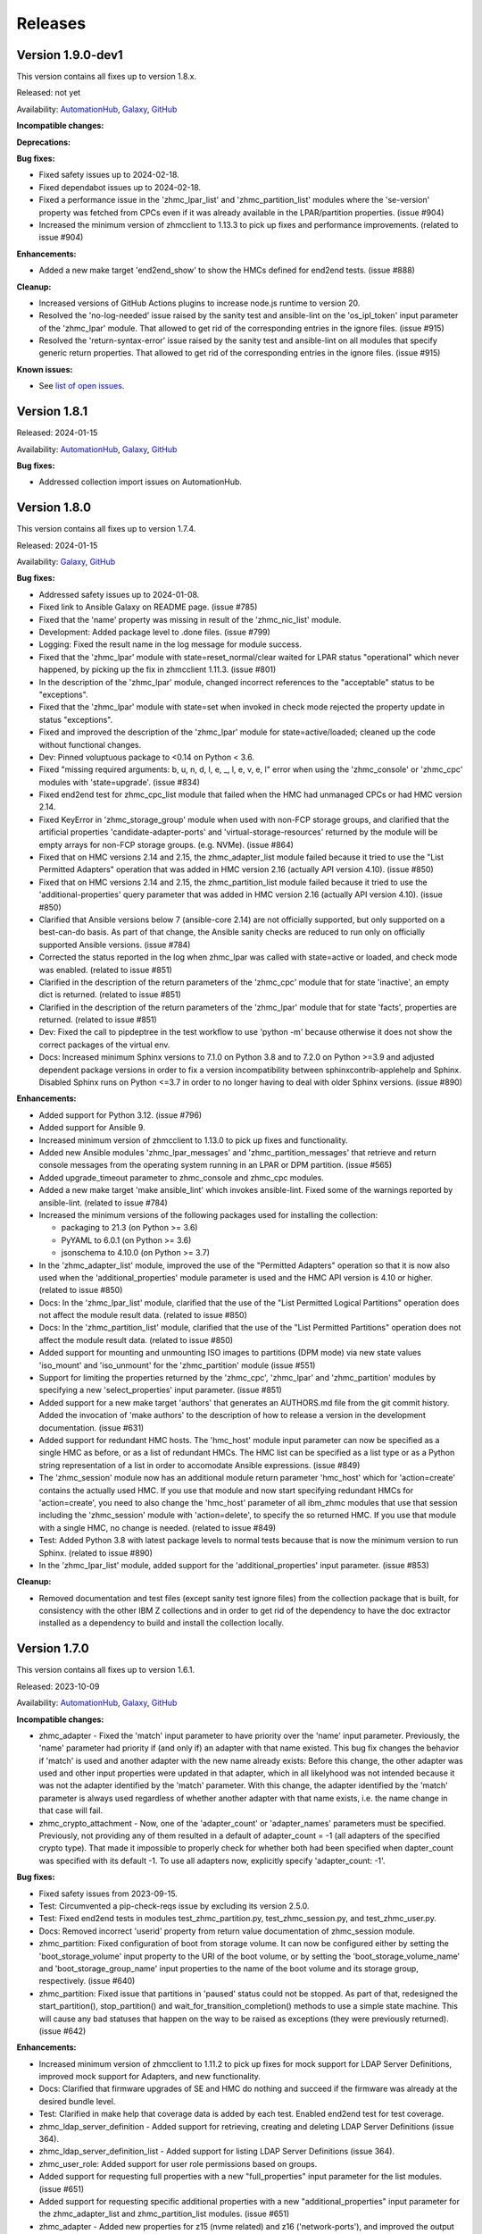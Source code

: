 .. Copyright 2017,2020 IBM Corp. All Rights Reserved.
..
.. Licensed under the Apache License, Version 2.0 (the "License");
.. you may not use this file except in compliance with the License.
.. You may obtain a copy of the License at
..
..    http://www.apache.org/licenses/LICENSE-2.0
..
.. Unless required by applicable law or agreed to in writing, software
.. distributed under the License is distributed on an "AS IS" BASIS,
.. WITHOUT WARRANTIES OR CONDITIONS OF ANY KIND, either express or implied.
.. See the License for the specific language governing permissions and
.. limitations under the License.
..


.. _`Releases`:

Releases
========


Version 1.9.0-dev1
------------------

This version contains all fixes up to version 1.8.x.

Released: not yet

Availability: `AutomationHub`_, `Galaxy`_, `GitHub`_

**Incompatible changes:**

**Deprecations:**

**Bug fixes:**

* Fixed safety issues up to 2024-02-18.

* Fixed dependabot issues up to 2024-02-18.

* Fixed a performance issue in the 'zhmc_lpar_list' and 'zhmc_partition_list'
  modules where the 'se-version' property was fetched from CPCs even if it
  was already available in the LPAR/partition properties. (issue #904)

* Increased the minimum version of zhmcclient to 1.13.3 to pick up fixes and
  performance improvements. (related to issue #904)

**Enhancements:**

* Added a new make target 'end2end_show' to show the HMCs defined for end2end
  tests. (issue #888)

**Cleanup:**

* Increased versions of GitHub Actions plugins to increase node.js runtime
  to version 20.

* Resolved the 'no-log-needed' issue raised by the sanity test and ansible-lint
  on the 'os_ipl_token' input parameter of the 'zhmc_lpar' module. That
  allowed to get rid of the corresponding entries in the ignore files.
  (issue #915)

* Resolved the 'return-syntax-error' issue raised by the sanity test and
  ansible-lint on all modules that specify generic return properties. That
  allowed to get rid of the corresponding entries in the ignore files.
  (issue #915)

**Known issues:**

* See `list of open issues`_.

.. _`list of open issues`: https://github.com/zhmcclient/zhmc-ansible-modules/issues


Version 1.8.1
-------------

Released: 2024-01-15

Availability: `AutomationHub`_, `Galaxy`_, `GitHub`_

**Bug fixes:**

* Addressed collection import issues on AutomationHub.


Version 1.8.0
-------------

This version contains all fixes up to version 1.7.4.

Released: 2024-01-15

Availability: `Galaxy`_, `GitHub`_

**Bug fixes:**

* Addressed safety issues up to 2024-01-08.

* Fixed link to Ansible Galaxy on README page. (issue #785)

* Fixed that the 'name' property was missing in result of the 'zhmc_nic_list'
  module.

* Development: Added package level to .done files. (issue #799)

* Logging: Fixed the result name in the log message for module success.

* Fixed that the 'zhmc_lpar' module with state=reset_normal/clear waited for
  LPAR status "operational" which never happened, by picking up the fix
  in zhmcclient 1.11.3. (issue #801)

* In the description of the 'zhmc_lpar' module, changed incorrect references
  to the "acceptable" status to be "exceptions".

* Fixed that the 'zhmc_lpar' module with state=set when invoked in check mode
  rejected the property update in status "exceptions".

* Fixed and improved the description of the 'zhmc_lpar' module for
  state=active/loaded; cleaned up the code without functional changes.

* Dev: Pinned voluptuous package to <0.14 on Python < 3.6.

* Fixed "missing required arguments: b, u, n, d, l, e, _, l, e, v, e, l"
  error when using the 'zhmc_console' or 'zhmc_cpc' modules with 'state=upgrade'.
  (issue #834)

* Fixed end2end test for zhmc_cpc_list module that failed when the HMC had
  unmanaged CPCs or had HMC version 2.14.

* Fixed KeyError in 'zhmc_storage_group' module when used with non-FCP storage
  groups, and clarified that the artificial properties 'candidate-adapter-ports'
  and 'virtual-storage-resources' returned by the module will be empty arrays
  for non-FCP storage groups. (e.g. NVMe). (issue #864)

* Fixed that on HMC versions 2.14 and 2.15, the zhmc_adapter_list module
  failed because it tried to use the "List Permitted Adapters" operation
  that was added in HMC version 2.16 (actually API version 4.10).
  (issue #850)

* Fixed that on HMC versions 2.14 and 2.15, the zhmc_partition_list module
  failed because it tried to use the 'additional-properties' query parameter
  that was added in HMC version 2.16 (actually API version 4.10).
  (issue #850)

* Clarified that Ansible versions below 7 (ansible-core 2.14) are not officially
  supported, but only supported on a best-can-do basis. As part of that change,
  the Ansible sanity checks are reduced to run only on officially supported
  Ansible versions. (issue #784)

* Corrected the status reported in the log when zhmc_lpar was called with
  state=active or loaded, and check mode was enabled. (related to issue #851)

* Clarified in the description of the return parameters of the 'zhmc_cpc'
  module that for state 'inactive', an empty dict is returned.
  (related to issue #851)

* Clarified in the description of the return parameters of the 'zhmc_lpar'
  module that for state 'facts', properties are returned.
  (related to issue #851)

* Dev: Fixed the call to pipdeptree in the test workflow to use 'python -m'
  because otherwise it does not show the correct packages of the virtual env.

* Docs: Increased minimum Sphinx versions to 7.1.0 on Python 3.8 and to 7.2.0 on
  Python >=3.9 and adjusted dependent package versions in order to fix a version
  incompatibility between sphinxcontrib-applehelp and Sphinx.
  Disabled Sphinx runs on Python <=3.7 in order to no longer having to deal
  with older Sphinx versions. (issue #890)

**Enhancements:**

* Added support for Python 3.12. (issue #796)

* Added support for Ansible 9.

* Increased minimum version of zhmcclient to 1.13.0 to pick up fixes and
  functionality.

* Added new Ansible modules 'zhmc_lpar_messages' and 'zhmc_partition_messages'
  that retrieve and return console messages from the operating system running
  in an LPAR or DPM partition. (issue #565)

* Added upgrade_timeout parameter to zhmc_console and zhmc_cpc modules.

* Added a new make target 'make ansible_lint' which invokes ansible-lint.
  Fixed some of the warnings reported by ansible-lint.
  (related to issue #784)

* Increased the minimum versions of the following packages used for installing
  the collection:

  - packaging to 21.3 (on Python >= 3.6)
  - PyYAML to 6.0.1 (on Python >= 3.6)
  - jsonschema to 4.10.0 (on Python >= 3.7)

* In the 'zhmc_adapter_list' module, improved the use of the "Permitted
  Adapters" operation so that it is now also used when the 'additional_properties'
  module parameter is used and the HMC API version is 4.10 or higher.
  (related to issue #850)

* Docs: In the 'zhmc_lpar_list' module, clarified that the use of the "List
  Permitted Logical Partitions" operation does not affect the module result
  data. (related to issue #850)

* Docs: In the 'zhmc_partition_list' module, clarified that the use of the "List
  Permitted Partitions" operation does not affect the module result data.
  (related to issue #850)

* Added support for mounting and unmounting ISO images to partitions (DPM mode)
  via new state values 'iso_mount' and 'iso_unmount' for the 'zhmc_partition'
  module (issue #551)

* Support for limiting the properties returned by the 'zhmc_cpc', 'zhmc_lpar'
  and 'zhmc_partition' modules by specifying a new 'select_properties' input
  parameter. (issue #851)

* Added support for a new make target 'authors' that generates an AUTHORS.md
  file from the git commit history. Added the invocation of 'make authors' to
  the description of how to release a version in the development
  documentation. (issue #631)

* Added support for redundant HMC hosts. The 'hmc_host' module input parameter
  can now be specified as a single HMC as before, or as a list of redundant
  HMCs. The HMC list can be specified as a list type or as a Python string
  representation of a list in order to accomodate Ansible expressions.
  (issue #849)

* The 'zhmc_session' module now has an additional module return parameter
  'hmc_host' which for 'action=create' contains the actually used HMC.
  If you use that module and now start specifying redundant HMCs for
  'action=create', you need to also change the 'hmc_host' parameter of all
  ibm_zhmc modules that use that session including the 'zhmc_session' module
  with 'action=delete', to specify the so returned HMC. If you use that
  module with a single HMC, no change is needed. (related to issue #849)

* Test: Added Python 3.8 with latest package levels to normal tests because
  that is now the minimum version to run Sphinx. (related to issue #890)

* In the 'zhmc_lpar_list' module, added support for the 'additional_properties'
  input parameter. (issue #853)

**Cleanup:**

* Removed documentation and test files (except sanity test ignore files) from
  the collection package that is built, for consistency with the other IBM Z
  collections and in order to get rid of the dependency to have the doc extractor
  installed as a dependency to build and install the collection locally.


Version 1.7.0
-------------

This version contains all fixes up to version 1.6.1.

Released: 2023-10-09

Availability: `AutomationHub`_, `Galaxy`_, `GitHub`_

**Incompatible changes:**

* zhmc_adapter - Fixed the 'match' input parameter to have priority over the
  'name' input parameter. Previously, the 'name' parameter had priority if
  (and only if) an adapter with that name existed.
  This bug fix changes the behavior if 'match' is used and another adapter with
  the new name already exists: Before this change, the other adapter was used
  and other input properties were updated in that adapter, which in all
  likelyhood was not intended because it was not the adapter identified by the
  'match' parameter. With this change, the adapter identified by the 'match'
  parameter is always used regardless of whether another adapter with that name
  exists, i.e. the name change in that case will fail.

* zhmc_crypto_attachment - Now, one of the 'adapter_count' or 'adapter_names'
  parameters must be specified. Previously, not providing any of them
  resulted in a default of adapter_count = -1 (all adapters of the specified
  crypto type). That made it impossible to properly check for whether both
  had been specified when dapter_count was specified with its default -1.
  To use all adapters now, explicitly specify 'adapter_count: -1'.

**Bug fixes:**

* Fixed safety issues from 2023-09-15.

* Test: Circumvented a pip-check-reqs issue by excluding its version 2.5.0.

* Test: Fixed end2end tests in modules test_zhmc_partition.py,
  test_zhmc_session.py, and test_zhmc_user.py.

* Docs: Removed incorrect 'userid' property from return value documentation of
  zhmc_session module.

* zhmc_partition: Fixed configuration of boot from storage volume. It can now
  be configured either by setting the 'boot_storage_volume' input property to
  the URI of the boot volume, or by setting the 'boot_storage_volume_name'
  and 'boot_storage_group_name' input properties to the name of the boot volume
  and its storage group, respectively. (issue #640)

* zhmc_partition: Fixed issue that partitions in 'paused' status could not be
  stopped. As part of that, redesigned the start_partition(), stop_partition()
  and wait_for_transition_completion() methods to use a simple state machine.
  This will cause any bad statuses that happen on the way to be raised as
  exceptions (they were previously returned). (issue #642)

**Enhancements:**

* Increased minimum version of zhmcclient to 1.11.2 to pick up fixes for
  mock support for LDAP Server Definitions, improved mock support for Adapters,
  and new functionality.

* Docs: Clarified that firmware upgrades of SE and HMC do nothing and succeed
  if the firmware was already at the desired bundle level.

* Test: Clarified in make help that coverage data is added by each test.
  Enabled end2end test for test coverage.

* zhmc_ldap_server_definition - Added support for retrieving, creating and
  deleting LDAP Server Definitions (issue 364).

* zhmc_ldap_server_definition_list - Added support for listing LDAP Server
  Definitions (issue 364).

* zhmc_user_role: Added support for user role permissions based on groups.

* Added support for requesting full properties with a new "full_properties"
  input parameter for the list modules. (issue #651)

* Added support for requesting specific additional properties with a new
  "additional_properties" input parameter for the zhmc_adapter_list and
  zhmc_partition_list modules. (issue #651)

* zhmc_adapter - Added new properties for z15 (nvme related) and z16
  ('network-ports'), and improved the output properties for hipersocket
  create in check mode.

* zhmc_adapter - Improved the check mode support: It now recognizes if an
  adapter gets renamed to another existing adapter and rejects that just
  as in non-check mode.

* zhmc_crypto_attachment - The 'crypto_type' parameter is now ignored when
  'adapter_names' is specified. That allows specifying adapter names without
  having to know their crypto type.

* Added CHANGELOG.rst file to satisfy requirement for RedHat Automation Hub.
  For now, it includes release_notes.rst. A transition to fragments-based
  creation of CHANGELOG.rst is postponed because the unified documentation
  for the IBM Z set of collections first needs to find a common solution
  for all of its collections.

* Added new parameters load_address, load_parameter, clear_indicator,
  store_status_indicator and timeout for the zhmc_lpar module with
  state=loaded. (issue #556)

* Added new parameter timeout for the zhmc_lpar module with state=active.
  (issue #556)

**Cleanup:**

* Test: Changed identification of adapters in end2end test module
  test_zhmc_adapter_list.py to be based on adapter IDs (PCHIDs) instead of
  adapter names to accomodate a system on the test floor that currently has
  that bug.

* Test: Always provided optional module input parameters in end2end tests. This
  allows modules to rely on optional parameters being provided with their
  default values by the calling Ansible environent. Changed the modules to rely
  on that.

* Test: Added a check in the Actions test workflow for the module .rst files
  to be up to date in the PR. (issue #755)


Version 1.6.0
-------------

Released: 2306-08-04

Availability: `AutomationHub`_, `Galaxy`_, `GitHub`_

**Enhancements:**

* Added support for upgrading HMC firmware to the zhmc_console module and
  for upgrading the SE firmware to the ibm_cpc module, with a new state value
  'upgrade'. Increased minimum zhmcclient version to 1.10.0 (issue #719)


Version 1.5.0
-------------

This version contains all fixes up to version 1.4.1.

Released: 2023-07-18

Availability: `AutomationHub`_, `Galaxy`_, `GitHub`_

**Bug fixes:**

* Addressed safety issues from 6+7/2023, by increasing 'requests' to 2.31.0
  on Python >=3.7, and 'cryptography' to 41.0.2 on Python >=3.7, and by
  increasing other packages only needed for development.

* Fixed issue in the new zhmc_nic_list module that resulted in TypeError.

* Increased minimum version of cryptography package to 41.0.2 to address an
  issue.

* Picked up zhmcclient version 1.9.1 to get fixes. This required upgrading
  several other packages.

**Enhancements:**

* Documented the secret variables needed for the Github Actions workflows.

* Added support for FCP discovery to the zhmc_storage_group module with a new
  state 'discover'. (issue #704)


Version 1.4.0
-------------

This version contains all fixes up to version 1.3.1.

Released: 2023-06-22

Availability: `AutomationHub`_, `Galaxy`_, `GitHub`_

**Deprecations:**

* Deprecated the 'expand' input parameter of the 'zhmc_user' module. It had
  been used to expand URLs to independent objects (user roles, password rule,
  LDAP server definitions) leading to returning the same objects multiple
  times when invoking the 'zhmc_user' module in a loop. (related to issue #658)

**Bug fixes:**

* Test: Fixed a bug when displaying details on failed end2end testcases in
  test_zhmc_password_rule.py and test_zhmc_user.py.

* Circumvented the removal of Python 2.7 from the Github Actions plugin
  setup-python, by using the Docker container python:2.7.18-buster instead,
  and by adjusting the os_setup.sh script to accomodate the absence of sudo
  in that container. As part of that, Python 2.7 on macOS is no longer tested.

* Increased version of cryptography package to 41.0.0 on Python >=3.7.

**Enhancements:**

* Dev: Added package dependency checking for the remaining Python-based tools
  that are used in the development of this colleciton.

* Added safety checking and addressed any reported issues. (#632)

* Improved performance of the 'zhmc_user' and 'zhmc_user_role' modules for
  'state=facts'. (issues #660, #658)

* The 'zhmc_user' module with 'state=facts' now returns the artificial name
  properties always consistent with the presence of the corresponding uri
  properties. (related to issue #658)

* Added a new 'zhmc_session' module for maintaining the HMC session across
  playbook/role tasks. This can be used to reduce the number of HMC sessions
  that is created during playbook execution, to one. Without this module,
  each ibm_zhmc module invocation creates its own separate HMC session.
  Along with that, added a new 'session_id' input parameter to all existing
  Ansible modules, that can be provided as an alternative to providing userid
  and password.

* Added a troubleshooting section to the docs.

* Added support for Ansible version 8 (ansible-core 2.15).

* Added support for "state=facts" to the zhmc_nic module. (issue #671)

* Added a new zhmc_nic_list module for lising the NICs of a partition.
  (issue #671)

* Added a new 'zhmc_console' module that provides facts about the targeted HMC.
  (issue #650)

**Cleanup:**

* Increased minimum versions of pip, setuptools, wheel to more recent versions.


Version 1.3.0
-------------

This version contains all fixes up to version 1.2.1.

Released: 2023-03-03

Availability: `AutomationHub`_, `Galaxy`_, `GitHub`_

**Bug fixes:**

* Unpinned Ansible again. It was pinned in version 1.2.0 on each Python version
  to a different Ansible version in order to broaden the test coverage. The
  test coverage across Ansible versions is now defined separately from the
  Ansible versions required for installing the collection.

**Enhancements:**

* Added a new module 'zhmc_user_list' for listing the HMC users.

**Cleanup:**

* Docs/dev: Changed sphinx-versions to use the PEP 440 compliant tag 1.1.3.post2
  from our fork.

* Addressed issues in test workflow reported by Github Actions. (issue #616)


Version 1.2.0
-------------

This version contains all fixes up to version 1.1.1.

Released: 2022-12-06

Availability: `AutomationHub`_, `Galaxy`_, `GitHub`_

**Bug fixes:**

* Fixed that every module invocation created an additional log handler, thus
  duplicating log entries. This only affected the end2end tests, but not when
  used in Ansible playbooks. (issue #552)

* In the zhmc_partition module, fixed that the artificial property
  'boot-storage-volume-name' was not included in the result.
  (related to issue #550)

* In the zhmc_partition module, fixed the support for check mode and added
  tests. (issue #550)

* In the zhmc_partition module, added missing z14, z15 and z16 input properties:
  'boot_storage_volume', 'boot_storage_volume_name', 'boot_load_parameters',
  'permit_ecc_key_import_functions', 'ssc_ipv6_gateway', 'secure_boot',
  'secure_execution', 'storage_group_uris', 'tape_link_uris',
  'partition_link_uris', 'available_features_list'. (related to issue #550)

* Test: Added missing z14 partition properties to the mock definition file
  tests/end2end/mocked_hmc_z14.yaml. (related to issue #550)

* Fixed a flake8 AttributeError when using importlib-metadata 5.0.0 on
  Python >=3.7, by pinning importlib-metadata to <5.0.0 on these Python
  versions.

* Temporarily disabled the sanity tests on all Ansible 7 (ansible-core 2.14)
  test environments. See issue #579 for the overall issue.

* Improved error handling when the zhmcclient_mock module is missing.
  (issue #574)

* Made the zhmc_adapter module tolerant against unconfigured FICON adapters
  to avoid HTTP error 404,4 "Get for Storage Port Properties is not supported
  for this card type". (issue #580)

* Made the zhmc_user module tolerant against unusual cases such as local
  auth without password rule. (issue #564)

* Updated the set of supported Ansible versions listed in the Installation
  section of the documentation to add recent Ansible versions up to Ansible 7.

**Enhancements:**

* Added a new 'zhmc_partition_list' Ansible module for listing partitions on
  CPCs in DPM mode. This speeds up execution time compared to obtaining them
  from the facts returned by 'zhmc_cpc'. (issue #526)

* Added support for Ansible 6.0.0 by adding an ignore-2.13.txt file to the
  sanity tests. (issue #533)

* Added a new make target 'end2end_mocked' that runs the end2end
  tests against mock environments defined with a new HMC inventory file
  (mocked_inventory.yaml) and a new HMC vault file (mocked_vault.yaml),
  and new mock files mocked_z14_classic.yaml and mocked_z14_dpm.yaml.
  (part of issue #396)

* Increased the minimum version of zhmcclient to 1.3.3, in order to pick
  up fixes. (part of issue #396)

* Added a new module 'zhmc_password_rule' that supports creating/updating,
  deleting, and gathering facts of a password rule on the HMC. (issue #363)

* Added a new module 'zhmc_password_rule_list' that supports listing the names
  of password rules on the HMC. (issue #363)

* Added the end2end_mocked tests to the coverage data reported to coveralls.io.

* Added a new module 'zhmc_user_role' that supports creating/updating,
  deleting, and gathering facts of a user role on the HMC. (issue #362)

* Added a new module 'zhmc_user_role_list' that supports listing the names
  of user roles on the HMC. (issue #362)

* Merged function tests into end2end tests to remove duplicate test cases.

* Removed the restriction that the zhmc_partition_list and zhmc_lpar_list
  modules were supported only with HMC versions 2.14.0 and newer. These modules
  are now supprted with all HMC versions (issue #549)

* Removed the restriction that the 'se-version' property in the result of the
  zhmc_partition_list and zhmc_lpar_list modules was provided only with HMC
  versions 2.14.1 and newer. The property is now provided with all HMC versions.
  (issue #549)

* Added support for 'reset_clear' and 'reset_normal' state in the zhmc_lpar
  module to support the "Reset Clear" and "Reset Normal" HMC operations.
  Along with that, added support for a new optional 'os_ipl_token' input
  parameter to support the respective HMC operation parameter.
  (issue #556)

* Added a new 'zhmc_adapter_list' Ansible module for listing adapters on
  CPCs in DPM mode. This speeds up execution time compared to obtaining them
  from the facts returned by 'zhmc_cpc'. (issue #576)

* Improved the error handling of the zhmc_user module when specified
  user roles, user patterns, password rules, or LDAP server definitions
  do not exist. (related to issue #564)

* Increased the set of tested Ansible versions to now include all major versions
  that are supported, from Ansible 2.9 to Ansible 7.

* Added tests for Python 3.11.

* Simplified the publishing of the collection.


* Stated support for the classic-mode only machine generations z196 / z114 /
  zEC12 / zBC12.

* Stated support for machine generation z16 / LinuxONE 4.

* Upgraded zhmcclient to 1.5.0 to pick up fixes.


**Cleanup:**

* Clarified the description of input parameters of the zhmc_lpar module.
  (part of issue #556)


Version 1.1.0
-------------

This version contains all fixes up to version 1.0.3.

Released: 2022-06-01

Availability: `AutomationHub`_, `Galaxy`_, `GitHub`_

**Bug fixes:**

* Added a tag 'infrastructure' to the collection metadata (tags field in
  galaxy.yml) - Ansible Automation Hub requires at least one tag from a
  standard tag list to be specified.

* Added "make check" for running "flake8" since the "pep8" that is run as
  part of the ansible sanity test does not find some issues.
  Resolved those new issues.

* Removed the "tools" directory from the temporary archive built for the sanity
  test, and removed the ignore statements for "tools/os_setup.sh" from the
  ignore files because the sanity test on AutomationHub tests against the
  uploaded archive which does not have that script.

* Fixed the use of incorrectly named attributes and methods in the zhmc_user
  module, and made the module result in check mode consistent with non-check
  mode. (issue #507)

* Test: Added missing env.vars in the pytest invocation for end2end tests.

* Test: Added missing optional module parameters in the end2end tests.

* Test: Added support for specifying 'hmc_auth.ca_certs' and 'hmc_auth.verify'
  from the 'hmc_verify_cert' parameter in the HMC definition file in
  end2end test cases for zhmc_partition and zhmc_user.

* Docs: Fixed incorrect input property names in zhmc_user module.
  (part of issue #514)

* Test: Fixed failure of sanity test on Python 3.6 due to new
  CryptographyDeprecationWarning raised by ansible, by pinning cryptography
  to <37.0.0 on Python 3.6. (issue #518)

* 'zhmc_user' module: Fixed an error for users with LDAP authentication.

* 'zhmc_user' module: Fixed incorrect default properties for users created in
  check mode.

* Increased minimum version of zhmcclient from 1.2.0 to 1.3.0 in order to
  pick up fixes and new functionality.

**Enhancements:**

* Test: Made end2end testing compatible with zhmcclient.testutils support using
  an Ansible compatible HMC inventory file and an Ansible compatible HMC vault
  file.
  The default HMC inventory file is now ~/.zhmc_inventory.yaml and can be
  changed using the TESTINVENTORY env. var.
  The default HMC vault file is now ~/.zhmc_vault.yaml and can be
  changed using the TESTVAULT env. var.
  The default HMC or group to run the end2end tests against is now 'default'
  and can be changed using the TESTHMC env. var.

* Test: Added support for a TESTCASES env.var for filtering testcases with the
  pytest -k option.

* Added support for specifying user roles as input in the zhmc_user module.
  User roles can now be specified with their names. They had been displayed
  on users before. (issue #514)

* Removed check in zhmc_user module for required input properties 'type' and
  'authentication_type' because for updating existing users they are not
  needed, and for creating new users, the HMC checks these.
  (part of issue #514)


Version 1.0.0
-------------

This version contains all fixes up to version 0.10.1.

Released: 2022-04-08

Availability: `Galaxy`_, `GitHub`_

**Bug fixes:**

* Fixed new Pylint issues reported by Pylint 2.9 and 2.10.

* Improved handling of exceptions when creation of zhmcclient.Session fails.
  (issue #451)

* Added support for Python 3.10, but needed to exclude the Ansible sanity
  test for the time being, since it does not yet support Python 3.10.

* Increased the minimum versions of the requests, cryptography, and PyYAML
  packages due to fixes requires for Python 3.10, and also due to the new
  package dependency resolver in Pip.

* Added support for Ansible 5.0.

* Increased minimum version of zhmcclient from 0.31.0 to 1.2.0 in order to
  pick up fixes and new functionality.

* Docs: Increased minimum version of Sphinx to 4.1.0 to fix an issue with
  renamed filters in Jinja2 3.1.0.

* Docs/dev: Pinned voluptous to <0.13.0 on Python 2.7. Increased sphinx-versions
  to 1.1.3.post-am2 for fix for Click 8.1.0. (issue #488)

**Enhancements:**

* Added a new zhmc_lpar Ansible module for managing LPARs on CPCs in classic
  mode. (issue #418)

* Added state values 'active' and 'inactive' to the zhmc_cpc Ansible module
  for activating/starting and deactivating/stopping CPCs in their current
  operational mode. (issue #418)


Version 0.10.0
--------------

This version contains all fixes up to version 0.9.2.

Released: 2021-06-17

Availability: `Galaxy`_, `GitHub`_

**Incompatible changes:**

* The new support for verifying HMC certificates will by default verify the
  HMC certificate using the "Mozilla CA Certificate List" provided by the
  'certifi' Python package, causing self-signed HMC certificates to be
  rejected. The verification behavior can be controlled with the new
  'ca_certs' and 'verify' sub-parameters of the 'hmc_auth' module parameter
  of each module.

**Bug fixes:**

* Docs: In the development section of the docs, fixes and improvements for the
  descriptions of releasing a version and starting a new version (issues #344
  and #345).

* Docs: The docs is now always built from the master branch, and the versions
  to be generated is now automatically determined from the Git tags and branches.
  This fixes a possible inconsistency in the versions included and build
  parameters used, between stable branch and master branch (issue #350).

* Mitigated the coveralls HTTP status 422 by pinning coveralls-python to
  <3.0.0.

* Fixed the condition for whether to run the Ansible sanity test and fixed
  issues reported by it. (issue #377 and others)

* Docs: Fixed the text for the Ansible Module Index in the bibliography to
  state it applies to Ansible 2.9 and fixed the link to reference the 2.9
  version instead of the latest version. Added a bibliography entry for the
  Ansible Collection Index for Ansible 2.10 and later.

* Docs: Pinned Sphinx to <4.0 to circumvent the issue that sphinx-versions
  uses the deprecated Sphinx.add_stylesheet() method that was removed in
  Sphinx 4.0. (issue #402)

* Test: Added sanity test ignore file for ansible-core 2.11 and fixed some
  Pylint issues to pass the test.

* Docs: Fixed link to ibm_zhmc samples playbooks.

* Docs: Fixed error during automatic docs build when two PRs are merged to
  master shortly one after another. The last one finishing the docs build now
  wins. Since PRs are merged in the order earlier first, their docs build should
  also finish first. (issue #417)

* Docs: Fixed instructions to release a version to cover for the case where
  the docs build does not show the new verison in the release notes.

**Enhancements:**

* Docs: The idempotency of each module and possible limitations are now
  described for each module. (issue #375)

* Increased minimum version of zhmcclient to 0.31.0 in order to have
  the support for certificate verification and to pick up fixes.

* Added support for verifying HMC certificates by adding module sub-parameters
  'ca_certs' and 'verify' to the 'hmc_auth' module parameter of all modules.
  (issue #401)

* Changed module input parameter 'hmc_auth.userid' to no longer be hidden in
  logs, for better debugging. The password is still hidden in any logs.

* Docs: Stated that ansible-core 2.11 is supported.

* Increased the minimum version of zhmcclient to 0.31.0.

**Cleanup:**

* Renamed "Bibliography" page to "Resources" and removed common Ansible links
  from that page to better fit the unified documentation for the IBM Z
  collections.

* Accomodated the immutable properties introduced with zhmcclient 0.31.0.

* Docs: The documentation is now built for all versions since 0.9.0 and for
  the master branch. This change added the update versions before the latest
  update version within each minor version, and removed the latest stable branch
  stable_M.N.


Version 0.9.0
-------------

This version contains all fixes up to version 0.8.3.

Released: 2020-12-14

Availability: `Galaxy`_, `GitHub`_

**Incompatible changes:**

* Starting with version 0.9.0, the zhmc Ansible modules are no longer distributed
  as the
  `zhmc-ansible-modules package on Pypi <https://pypi.org/project/zhmc-ansible-modules/>`_,
  but as the
  `ibm.ibm_zhmc collection on Ansible Galaxy <https://galaxy.ansible.com/ibm/ibm_zhmc/>`_.
  The installation of the zhmc Ansible modules is now done with::

    ansible-galaxy collection install ibm.ibm_zhmc

  Playbooks using the zhmc Ansible modules do not need to be changed, other
  than adding a "collections" property that includes the "ibm.ibm_zhmc"
  collection::

    ---
    - hosts: localhost
      collections:
      - ibm.ibm_zhmc
      tasks:
      - ...

* Fixed the 'version_added' field in the module description to no longer
  indicate the version of this module collection package, but instead the
  minimum Ansible version supported, consistent with the definition of that
  field. Since Ansible Galaxy supports Ansible 2.9 and above, the field
  now shows 2.9 for all modules.

**Bug fixes:**

* Increased minimum version of flake8 to 3.7.0 due to difficulties with
  recognizing certain 'noqa' statements. This required explicitly specifying
  its dependent pycodestyle and pyflakes packages with their minimum versions,
  because the dependency management did not work with our minimum
  package versions.

* Fixed issues with parameters in exception messages raised in
  zhmc_storage_group and zhmc_user.

* Fixed AttributeError when using the zhmc_adapter module to create a
  HiperSockets adapter. (see issue #141)

* Fixed ParameterError raised when creating NICs on CNA adapter ports.

* Docs: In the description of the module return data, added samples and
  fixed errors in the described structure of return data for the modules
  `zhmc_adapter`, `zhmc_cpc`, `zhmc_storage_group` and `zhmc_user`.

**Enhancements:**

* Added end2end test support, against real HMCs.

* Added a new module `zhmc_user` for managing users on the HMC.

* Dropped the use of pbr for this package.

* Added support for Python 3.7 and 3.8, dropped support for Python 3.4.
  Removed old circumventions for Travis issues.

* Updated maintainer list.

* Promoted package from Alpha to Beta and status of modules from preview to
  stable.

* In the zhmc_nic module, updated the definition of NIC properties to the z15
  machine generation. This makes the 'mac_address' property writeable, and adds
  the 'vlan_type', 'function_number' and 'function_range' properties.

* Added support in the zhmc_crypto_attachment module for specifying crypto
  adapters by name instead of just their count. (See issue #187)

* Migrated from Travis and Appveyor to GitHub Actions. This required several
  changes in package dependencies for development.

* Clarified that the zhmc_cpc module can be used for CPCs in any operational
  mode. Previously, the documentation stated DPM mode as a prerequisite.
  Added support to the zhmc_cpc module for updating several classic-mode-only
  properties.

**Cleanup:**

* Removed the page describing common return values, because all return values
  are specifically described on the module pages without referencing any
  common return value type.

* zhmc_cpc: Added an artificial property 'storage-groups' to the output
  that shows the storage groups attached to the partition, with only a subset
  of their properties.

* zhmc_partition: Added an artificial property 'storage-groups' to the output
  that shows the storage groups attached to the partition, with all of their
  properties and artificial properties as in the result of zhmc_storage_group.
  This is enabled by the new boolean input parameter 'expand_storage_groups'.

* zhmc_partition: Added an artificial property 'crypto-adapters' to the
  'crypto-configuration' property, showing the adapter properties of the
  crypto adapters attached to the partition, with all of their properties and
  artificial properties as in the result of zhmc_adapter. This is enabled by
  the new boolean input parameter 'expand_crypto_adapters'.

* zhmc_partition: Added artificial properties to the 'nics' property:

  * 'adapter-name': Name of the adapter backing the NIC
  * 'adapter-port': Port index on the adapter backing the NIC
  * 'adapter-id': Adapter ID (PCHID) of the adapter backing the NIC

* Examples: Added an example playbook 'get_cpc_io.yml' which retrieves
  information about a CPC in DPM mode and its I/O configuration and
  creates a markdown file showing the result.

* Dev: Changed make targets and adjusted to directory structure compatible with
  Ansible collections, and for publishing on Ansible Galaxy.

* Moved the sample playbooks to the common IBM Z Ansible Collection Samples
  repository: https://github.com/IBM/z_ansible_collections_samples/


Version 0.8.0
-------------

Released: 2019-04-02

Availability: `Pypi`_, `GitHub`_

**Bug fixes:**

* Fixed an issue in the zhmc_crypto_attachment module where the incorrect
  crypto adapter was picked, leading to a subsequent crypto conflict
  when starting the partition. See issue #112.

**Enhancements:**

* Improved the quaity of error messages in the zhmc_crypto_attachment module.


Version 0.7.0
-------------

Released: 2019-02-20

Availability: `Pypi`_, `GitHub`_

**Incompatible changes:**

* Temporarily disabled the retrieval of full properties in the result data
  of the zhmc_adapter module.

**Bug fixes:**

* Docs: Fixed change log of 0.6.0 (see the 0.6.0 section below).

**Enhancements:**

* Renovated the logging:
  - Added support for the log_file parameter to all modules.
  - Changed the format of the log lines.
  - Set log level also when no log_file is specified, causing the logs to be propagated to the root logger.


Version 0.6.0
-------------

Released: 2019-01-07

Availability: `Pypi`_, `GitHub`_

Fixed this change log in 0.6.1 and 0.7.0

**Bug fixes:**

* Fixed dependency to zhmcclient package to be >=0.20.0, instead
  of using its master branch from the github repo.

* Updated the 'requests' package to 2.20.0 to fix the following vulnerability:
  https://nvd.nist.gov/vuln/detail/CVE-2018-18074

* Added support for Python 3.7. This required increasing the minimum version
  of Ansible from 2.2.0.0 to 2.4.0.0.
  This also removes the dependency on the 'pycrypto' package, which has
  vulnerabilities and is no longer maintained since 2013. Ansible uses the
  'cryptography' package, instead.  See issue #66.

* The `crypto_number` property of Adapter is an integer property, and thus the
  Ansible module `zhmc_adapter` needs to change the string passed by Ansible
  back to an integer. It did that correctly but only for the `properties`
  input parameter, and not for the `match` input parameter. The type conversions
  are now applied for all properties of Adapter also for the `match` parameter.

* The dictionary to check input properties for the `zhmc_cpc` module had the
  `acceptable_status` property written with a hyphen instead of underscore.
  This had the effect that it was rejected as non-writeable when specifying
  it as input.

**Enhancements:**

* Added support for managing CPCs by adding a `zhmc_cpc` Ansible module.
  The module allows setting writeable properties of a CPC in an idempotent way,
  and to gather facts for a CPC (i.e. all of its properties including a few
  artificial ones). See issue #82.

* Added support for managing adapters by adding a `zhmc_adapter` Ansible
  module. The module allows setting writeable properties of an adapter,
  changing the adapter type for FICON Express adapters, and changing the
  crypto type for Crypto Express adapters, all in an idempotent way.
  It also allows gathering facts for an adapter (i.e. all of its properties#
  including a few artificial ones).
  See issue #83.

* Added a `zhmc_crypto_attachment` Ansible module, which manages the attachment
  of crypto adapters and of crypto domains to partitions in an idempotent way.
  This was already supported in a less flexible and non-idempotent way by the
  `zhmc_partition` Ansible module.

* Added support for adjusting the value of the `ssc_ipv4_gateway` input property
  for the `zhmc_partition` module to `None` if specified as the empty string.
  This allows defaulting the value more easily in playbooks.

* Docs: Improved and fixed the documentation how to release a version
  and how to start a new version.


Version 0.5.0
-------------

Released: 2018-10-24

Availability: `Pypi`_, `GitHub`_

**Incompatible changes:**

* Changed 'make setup' back to 'make develop' for consistency with the other
  zhmcclient projects.

**Bug fixes:**

* Several fixes in the make process and package dependencies.

* Synced package dependencies with zhmcclient project.

**Enhancements:**

* Added support for DPM storage groups, attachments and volumes, by adding
  new modules 'zhmc_storage_group', 'zhmc_storage_group_attachment', and
  'zhmc_storage_volume'. Added several playbooks as examples.


Version 0.4.0
-------------

Availability: `Pypi`_, `GitHub`_

Released: 2018-03-15

**Bug fixes:**

* Fixed the bug that a TypeError was raised when setting the 'ssc_dns_servers'
  property for a Partition. The property value is a list of strings, and
  lists of values were not supported previously. Extended the function test
  cases for partitions accordingly. (Issue #34).

* Fixed that the "type" property for Partitions could not be specified.
  It is valid for Partition creation, and the only restriction is that
  its value cannot be changed once the Partition exists. Along with fixing
  the logic for such create-only properties, the same issue was also fixed
  for the adapter port related properties of HBAs. (Issue #31).

* Improved the logic for handling create+update properties in case
  the resource does not exist, such that they are no longer updated
  in addition to being set during creation. The logic still supports
  updating as an alternative if the resource does not exist, for
  update-only properties (e.g. several properties in Partitions).
  (Fixed as part of issue #31).

* Fixed the issue that a partition in "terminated" or "paused" status
  could not be made absent (i.e. deleted). Now, the partition is
  stopped which should bring it into "stopped" status, and then
  deleted. (Issue #29).

**Enhancements:**

* Added get_facts.py script to examine usage of the Ansible 2.0 API.

* Added support for gathering partition and child facts.
  The fact support is invoked by specifying state=facts.
  The fact support is implemented by returning the partition properties
  in the result. The returned partition properties are enriched by adding
  properties 'hbas', 'nics', 'virtual-functions' that are a list
  of the properties of the respective child elements of that partition.
  (Issue #32).


Version 0.3.0
-------------

Released: 2017-08-16

Availability: `Pypi`_, `GitHub`_

**Incompatible changes:**

**Deprecations:**

**Bug fixes:**

**Enhancements:**

* Added support for specifying integer-typed and float-typed
  properties of Partitions, NICs, HBAs, and VFs also as decimal
  strings in the module input.

* Specifying string typed properties of Partitions, NICs, HBAs,
  and VFs with Unicode characters no longer performs an unnecessary
  property update.

**Dependencies:**

* Increased minimum Ansible release from 2.0.0.1 to 2.2.0.0.

* Upgraded zhmcclient requirement to 0.15.0


Version 0.2.0
-------------

Released: 2017-07-20

Availability: `Pypi`_, `GitHub`_

This is the initial release.


.. .............................................................................
.. Links to available distributions of the zhmc collection
.. .............................................................................

.. _GitHub:
   https://github.com/zhmcclient/zhmc-ansible-modules/releases
.. _Galaxy:
   https://galaxy.ansible.com/ibm/ibm_zhmc
.. _AutomationHub:
   https://console.redhat.com/ansible/automation-hub/repo/published/ibm/ibm_zhmc
.. _Pypi:
   https://pypi.org/project/zhmc-ansible-modules/
